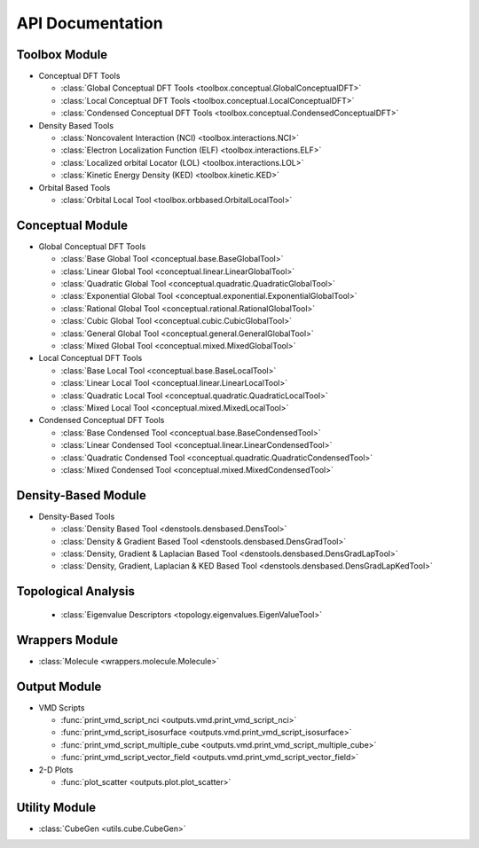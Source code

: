.. _api:
..
    : ChemTools is a collection of interpretive chemical tools for
    : analyzing outputs of the quantum chemistry calculations.
    :
    : Copyright (C) 2016-2019 The ChemTools Development Team
    :
    : This file is part of ChemTools.
    :
    : ChemTools is free software; you can redistribute it and/or
    : modify it under the terms of the GNU General Public License
    : as published by the Free Software Foundation; either version 3
    : of the License, or (at your option) any later version.
    :
    : ChemTools is distributed in the hope that it will be useful,
    : but WITHOUT ANY WARRANTY; without even the implied warranty of
    : MERCHANTABILITY or FITNESS FOR A PARTICULAR PURPOSE.  See the
    : GNU General Public License for more details.
    :
    : You should have received a copy of the GNU General Public License
    : along with this program; if not, see <http://www.gnu.org/licenses/>
    :
    : --

*****************
API Documentation
*****************

.. module:: chemtools


Toolbox Module
==============

* Conceptual DFT Tools

  * :class:`Global Conceptual DFT Tools <toolbox.conceptual.GlobalConceptualDFT>`
  * :class:`Local Conceptual DFT Tools <toolbox.conceptual.LocalConceptualDFT>`
  * :class:`Condensed Conceptual DFT Tools <toolbox.conceptual.CondensedConceptualDFT>`

* Density Based Tools

  * :class:`Noncovalent Interaction (NCI) <toolbox.interactions.NCI>`
  * :class:`Electron Localization Function (ELF) <toolbox.interactions.ELF>`
  * :class:`Localized orbital Locator (LOL) <toolbox.interactions.LOL>`
  * :class:`Kinetic Energy Density (KED) <toolbox.kinetic.KED>`

* Orbital Based Tools

  * :class:`Orbital Local Tool <toolbox.orbbased.OrbitalLocalTool>`


Conceptual Module
=================

* Global Conceptual DFT Tools

  * :class:`Base Global Tool <conceptual.base.BaseGlobalTool>`
  * :class:`Linear Global Tool <conceptual.linear.LinearGlobalTool>`
  * :class:`Quadratic Global Tool <conceptual.quadratic.QuadraticGlobalTool>`
  * :class:`Exponential Global Tool <conceptual.exponential.ExponentialGlobalTool>`
  * :class:`Rational Global Tool <conceptual.rational.RationalGlobalTool>`
  * :class:`Cubic Global Tool <conceptual.cubic.CubicGlobalTool>`
  * :class:`General Global Tool <conceptual.general.GeneralGlobalTool>`
  * :class:`Mixed Global Tool <conceptual.mixed.MixedGlobalTool>`

* Local Conceptual DFT Tools

  * :class:`Base Local Tool <conceptual.base.BaseLocalTool>`
  * :class:`Linear Local Tool <conceptual.linear.LinearLocalTool>`
  * :class:`Quadratic Local Tool <conceptual.quadratic.QuadraticLocalTool>`
  * :class:`Mixed Local Tool <conceptual.mixed.MixedLocalTool>`

* Condensed Conceptual DFT Tools

  * :class:`Base Condensed Tool <conceptual.base.BaseCondensedTool>`
  * :class:`Linear Condensed Tool <conceptual.linear.LinearCondensedTool>`
  * :class:`Quadratic Condensed Tool <conceptual.quadratic.QuadraticCondensedTool>`
  * :class:`Mixed Condensed Tool <conceptual.mixed.MixedCondensedTool>`


Density-Based Module
====================

* Density-Based Tools

  * :class:`Density Based Tool <denstools.densbased.DensTool>`
  * :class:`Density & Gradient Based Tool <denstools.densbased.DensGradTool>`
  * :class:`Density, Gradient & Laplacian Based Tool <denstools.densbased.DensGradLapTool>`
  * :class:`Density, Gradient, Laplacian & KED Based Tool <denstools.densbased.DensGradLapKedTool>`


Topological Analysis
====================

  * :class:`Eigenvalue Descriptors <topology.eigenvalues.EigenValueTool>`


Wrappers Module
===============

* :class:`Molecule <wrappers.molecule.Molecule>`


Output Module
=============

* VMD Scripts

  * :func:`print_vmd_script_nci <outputs.vmd.print_vmd_script_nci>`
  * :func:`print_vmd_script_isosurface <outputs.vmd.print_vmd_script_isosurface>`
  * :func:`print_vmd_script_multiple_cube <outputs.vmd.print_vmd_script_multiple_cube>`
  * :func:`print_vmd_script_vector_field <outputs.vmd.print_vmd_script_vector_field>`

* 2-D Plots

  * :func:`plot_scatter <outputs.plot.plot_scatter>`


Utility Module
==============

* :class:`CubeGen <utils.cube.CubeGen>`



.. Silent api generation
    .. autosummary::
      :toctree: modules/generated

      toolbox.conceptual.GlobalConceptualDFT
      toolbox.conceptual.LocalConceptualDFT
      toolbox.conceptual.CondensedConceptualDFT
      toolbox.interactions.NCI
      toolbox.interactions.ELF
      toolbox.interactions.LOL
      toolbox.kinetic.KED
      toolbox.orbbased.OrbitalLocalTool
      denstools.densbased.DensTool
      denstools.densbased.DensGradTool
      denstools.densbased.DensGradLapTool
      denstools.densbased.DensGradLapKedTool
      conceptual.base.BaseGlobalTool
      conceptual.linear.LinearGlobalTool
      conceptual.quadratic.QuadraticGlobalTool
      conceptual.exponential.ExponentialGlobalTool
      conceptual.rational.RationalGlobalTool
      conceptual.cubic.CubicGlobalTool
      conceptual.general.GeneralGlobalTool
      conceptual.mixed.MixedGlobalTool
      conceptual.base.BaseLocalTool
      conceptual.linear.LinearLocalTool
      conceptual.quadratic.QuadraticLocalTool
      conceptual.mixed.MixedLocalTool
      conceptual.base.BaseCondensedTool
      conceptual.linear.LinearCondensedTool
      conceptual.quadratic.QuadraticCondensedTool
      conceptual.mixed.MixedCondensedTool
      topology.eigenvalues.EigenValueTool
      wrappers.molecule.Molecule
      outputs.vmd.print_vmd_script_nci
      outputs.vmd.print_vmd_script_isosurface
      outputs.vmd.print_vmd_script_multiple_cube
      outputs.vmd.print_vmd_script_vector_field
      outputs.plot.plot_scatter
      utils.cube.CubeGen


